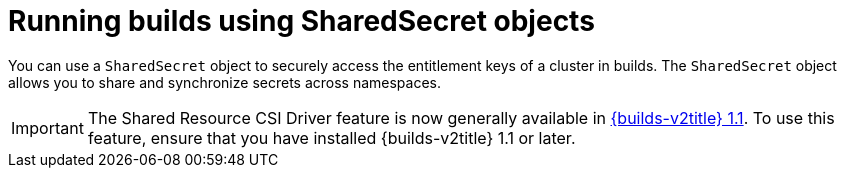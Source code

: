 :_mod-docs-content-type: PROCEDURE
[id="builds-running-entitled-builds-with-sharedsecret-objects_{context}"]
= Running builds using SharedSecret objects

You can use a `SharedSecret` object to securely access the entitlement keys of a cluster in builds. The `SharedSecret` object allows you to share and synchronize secrets across namespaces.

[IMPORTANT]
====
The Shared Resource CSI Driver feature is now generally available in link:https://docs.redhat.com/en/documentation/builds_for_red_hat_openshift/1.1[{builds-v2title} 1.1]. To use this feature, ensure that you have installed {builds-v2title} 1.1 or later.
====